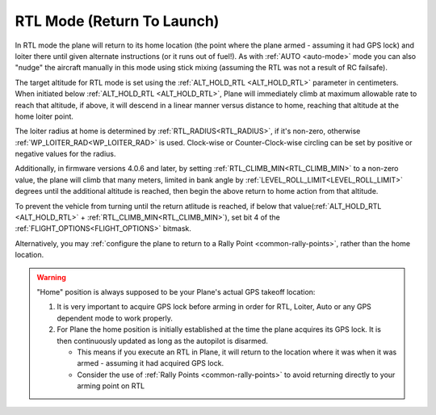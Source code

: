 .. _rtl-mode:

===========================
RTL Mode (Return To Launch)
===========================

In RTL mode the plane will return to its home location (the point where the
plane armed - assuming it had GPS lock) and loiter there until given
alternate instructions (or it runs out of fuel!). As with :ref:`AUTO <auto-mode>` mode
you can also "nudge" the aircraft manually in this mode using stick
mixing (assuming the RTL was not a result of RC failsafe).

The target altitude for RTL mode is set using the :ref:`ALT_HOLD_RTL <ALT_HOLD_RTL>` parameter in centimeters. When initiated below :ref:`ALT_HOLD_RTL <ALT_HOLD_RTL>`, Plane will immediately climb at maximum allowable rate to reach that altitude, if above, it will descend in a linear manner versus distance to home, reaching that altitude at the home loiter point.

The loiter radius at home is determined by :ref:`RTL_RADIUS<RTL_RADIUS>`, if it's non-zero, otherwise :ref:`WP_LOITER_RAD<WP_LOITER_RAD>` is used. Clock-wise or Counter-Clock-wise circling can be set by positive or negative values for the radius.

Additionally, in firmware versions 4.0.6 and later, by setting :ref:`RTL_CLIMB_MIN<RTL_CLIMB_MIN>` to a non-zero value, the plane will climb that many meters, limited in bank angle by :ref:`LEVEL_ROLL_LIMIT<LEVEL_ROLL_LIMIT>` degrees until the additional altitude is reached, then begin the above return to home action from that altitude.

To prevent the vehicle from turning until the return atlitude is reached, if below that value(:ref:`ALT_HOLD_RTL <ALT_HOLD_RTL>` + :ref:`RTL_CLIMB_MIN<RTL_CLIMB_MIN>`), set bit 4 of the :ref:`FLIGHT_OPTIONS<FLIGHT_OPTIONS>` bitmask.

Alternatively, you may :ref:`configure the plane to return to a Rally Point <common-rally-points>`, rather than the home location.

.. warning::

   "Home" position is always supposed to be your Plane's actual
   GPS takeoff location:

   #. It is very important to acquire GPS lock before arming in order for
      RTL, Loiter, Auto or any GPS dependent mode to work properly.
   #. For Plane the home position is initially established at the time the
      plane acquires its GPS lock. It is then continuously updated as long as
      the autopilot is disarmed.

      - This means if you execute an RTL in Plane, it will return to the
	location where it was when it was armed - assuming it had
	acquired GPS lock.
      - Consider the use of :ref:`Rally Points <common-rally-points>` to
	avoid returning directly to your arming point on RTL

